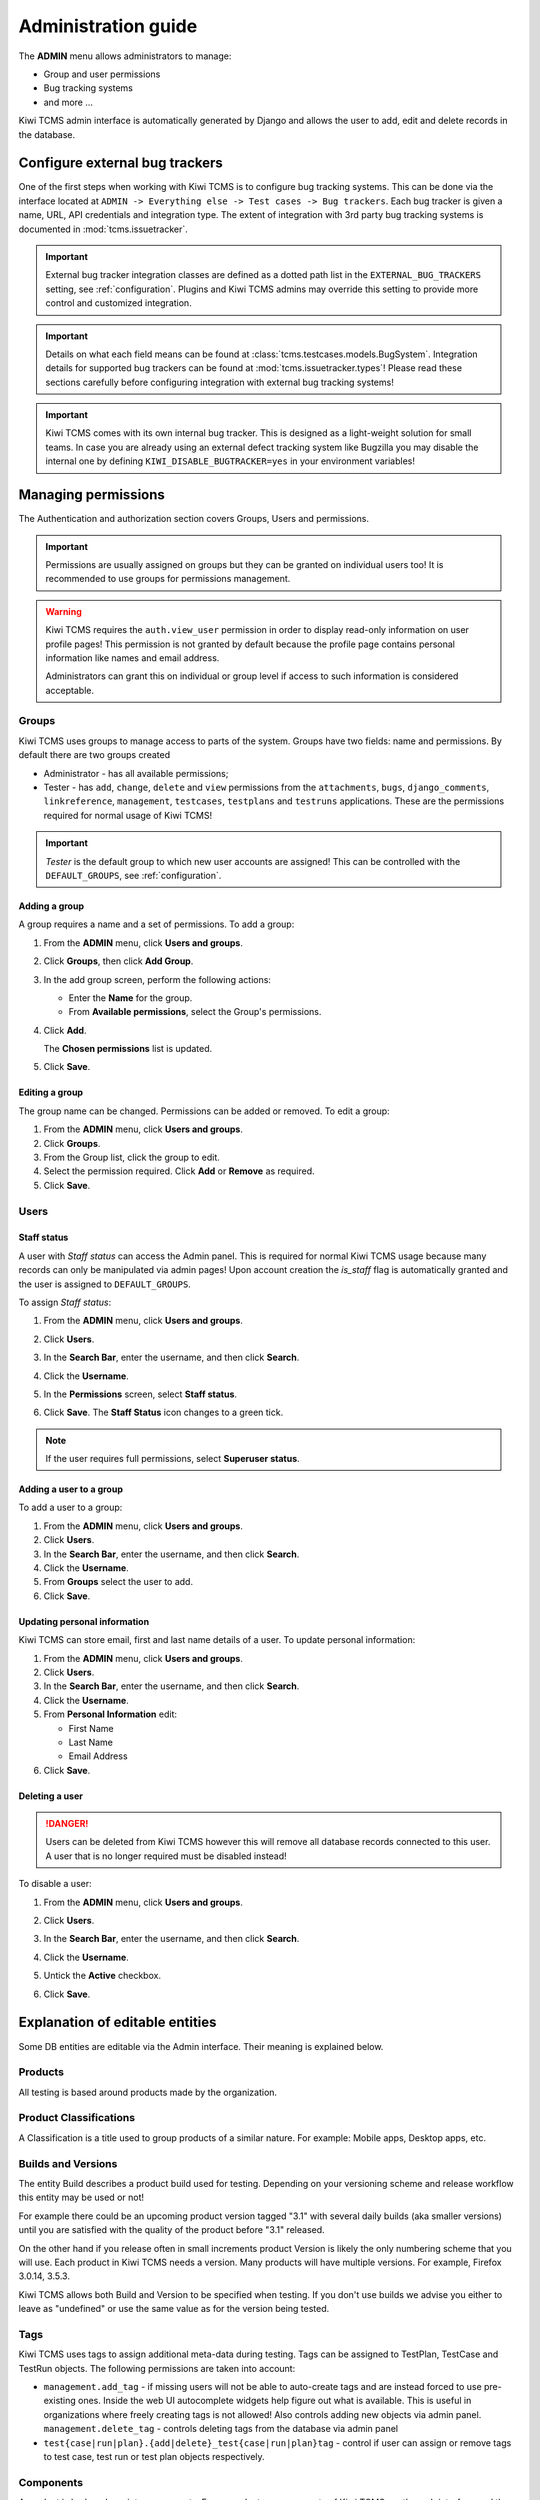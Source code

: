.. _admin:

Administration guide
====================

The **ADMIN** menu allows administrators to manage:

-  Group and user permissions
-  Bug tracking systems
-  and more ...

Kiwi TCMS admin interface is automatically generated by Django and allows the
user to add, edit and delete records in the database.

|The Administration screen|


.. _configure-bug-trackers:

Configure external bug trackers
-------------------------------

One of the first steps when working with Kiwi TCMS is to configure bug
tracking systems. This can be done via the interface located at
``ADMIN -> Everything else -> Test cases -> Bug trackers``.
Each bug tracker is given a name, URL, API credentials and integration type.
The extent of integration with 3rd party bug tracking systems is documented
in :mod:`tcms.issuetracker`.

.. important::

    External bug tracker integration classes are defined as a dotted path list
    in the ``EXTERNAL_BUG_TRACKERS`` setting, see :ref:`configuration`.
    Plugins and Kiwi TCMS admins may override this setting to provide more
    control and customized integration.

    .. versionadded:: 8.5

.. important::

    Details on what each field means can be found at
    :class:`tcms.testcases.models.BugSystem`. Integration details for supported
    bug trackers can be found at :mod:`tcms.issuetracker.types`! Please read
    these sections carefully before configuring integration with external bug tracking
    systems!

.. important::

    Kiwi TCMS comes with its own internal bug tracker. This is designed as
    a light-weight solution for small teams. In case you are already using an
    external defect tracking system like Bugzilla you may disable the internal
    one by defining ``KIWI_DISABLE_BUGTRACKER=yes`` in your environment
    variables!

    .. versionadded:: 8.4

Managing permissions
--------------------

The Authentication and authorization section covers Groups, Users and
permissions.

|The Auth screen|

.. important::

    Permissions are usually assigned on groups but they can be granted on
    individual users too! It is recommended to use groups for permissions
    management.

.. warning::

    Kiwi TCMS requires the ``auth.view_user`` permission in order to display
    read-only information on user profile pages! This permission is
    not granted by default because the profile page contains personal
    information like names and email address.

    Administrators can grant this
    on individual or group level if access to such information is considered
    acceptable.

    .. versionadded:: 8.6

Groups
~~~~~~

Kiwi TCMS uses groups to manage access to parts of the system. Groups
have two fields: name and permissions. By default there are two groups
created

* Administrator - has all available permissions;
* Tester - has ``add``, ``change``, ``delete`` and ``view`` permissions from
  the ``attachments``, ``bugs``, ``django_comments``, ``linkreference``,
  ``management``, ``testcases``, ``testplans`` and ``testruns`` applications.
  These are the permissions required for normal usage of Kiwi TCMS!

.. important::

    *Tester* is the default group to which new user accounts are assigned!
    This can be controlled with the ``DEFAULT_GROUPS``,
    see :ref:`configuration`.


Adding a group
^^^^^^^^^^^^^^

A group requires a name and a set of permissions. To add a group:

#. From the **ADMIN** menu, click **Users and groups**.

   |The Admin menu 1|

#. Click **Groups**, then click **Add Group**.

   |The Add group link|

#. In the add group screen, perform the following actions:

   -  Enter the **Name** for the group.
   -  From **Available permissions**, select the Group's permissions.

#. Click **Add**.

   |The Add Group button|

   The **Chosen permissions** list is updated.
#. Click **Save**.

Editing a group
^^^^^^^^^^^^^^^

The group name can be changed. Permissions can be added or removed.
To edit a group:

#. From the **ADMIN** menu, click **Users and groups**.
#. Click **Groups**.
#. From the Group list, click the group to edit.
#. Select the permission required. Click **Add** or **Remove** as
   required.
#. Click **Save**.

Users
~~~~~

Staff status
^^^^^^^^^^^^

A user with *Staff status* can access the Admin panel. This is required
for normal Kiwi TCMS usage because many records can only be manipulated via
admin pages! Upon account creation the *is_staff* flag is automatically
granted and the user is assigned to ``DEFAULT_GROUPS``.

To assign *Staff status*:

#. From the **ADMIN** menu, click **Users and groups**.
#. Click **Users**.
#. In the **Search Bar**, enter the username, and then click **Search**.
#. Click the **Username**.
#. In the **Permissions** screen, select **Staff status**.

   |The Staff Status check box|

#. Click **Save**. The **Staff Status** icon changes to a green tick.

.. note::

  If the user requires full permissions, select **Superuser status**.

Adding a user to a group
^^^^^^^^^^^^^^^^^^^^^^^^

To add a user to a group:

#. From the **ADMIN** menu, click **Users and groups**.
#. Click **Users**.
#. In the **Search Bar**, enter the username, and then click **Search**.
#. Click the **Username**.
#. From **Groups** select the user to add.
#. Click **Save**.


Updating personal information
^^^^^^^^^^^^^^^^^^^^^^^^^^^^^

Kiwi TCMS can store email, first and last name details of a user.
To update personal information:

#. From the **ADMIN** menu, click **Users and groups**.
#. Click **Users**.
#. In the **Search Bar**, enter the username, and then click **Search**.
#. Click the **Username**.
#. From **Personal Information** edit:

   -  First Name
   -  Last Name
   -  Email Address

#. Click **Save**.

Deleting a user
^^^^^^^^^^^^^^^

.. danger::

    Users can be deleted from Kiwi TCMS however this will remove all database
    records connected to this user. A user that is no longer required
    must be disabled instead!

To disable a user:

#. From the **ADMIN** menu, click **Users and groups**.
#. Click **Users**.
#. In the **Search Bar**, enter the username, and then click **Search**.
#. Click the **Username**.
#. Untick the **Active** checkbox.

   |The Active checkbox|

#. Click **Save**.


.. _explanation-of-entities:

Explanation of editable entities
--------------------------------

Some DB entities are editable via the Admin interface. Their meaning is
explained below.


Products
~~~~~~~~

All testing is based around products made by the organization.


Product Classifications
~~~~~~~~~~~~~~~~~~~~~~~

A Classification is a title used to group products of a similar nature.
For example: Mobile apps, Desktop apps, etc.


Builds and Versions
~~~~~~~~~~~~~~~~~~~

The entity Build describes a product build used for testing. Depending on
your versioning scheme and release workflow this entity may be used or not!

For example there could be an upcoming product version tagged "3.1" with
several daily builds (aka smaller versions) until you are
satisfied with the quality of the product before "3.1" released.

On the other hand if you release often in small increments product Version
is likely the only numbering scheme that you will use.
Each product in Kiwi TCMS needs a version. Many products will have
multiple versions. For example, Firefox 3.0.14, 3.5.3.

Kiwi TCMS allows both
Build and Version to be specified when testing. If you don't use builds we
advise you either to leave as "undefined" or use the same value as for the
version being tested.

Tags
~~~~

Kiwi TCMS uses tags to assign additional meta-data during testing. Tags can
be assigned to TestPlan, TestCase and TestRun objects. The following
permissions are taken into account:

- ``management.add_tag`` - if missing users will not be able to auto-create
  tags and are instead forced to use pre-existing ones. Inside the web UI
  autocomplete widgets help figure out what is available. This is useful in
  organizations where freely creating tags is not allowed! Also controls
  adding new objects via admin panel.
  ``management.delete_tag`` - controls deleting tags from the database via
  admin panel
- ``test{case|run|plan}.{add|delete}_test{case|run|plan}tag`` - control if
  user can assign or remove tags to test case, test run or test plan objects
  respectively.


Components
~~~~~~~~~~

A product is broken down into components. For example, two components of
Kiwi TCMS are the web interface and the RPC API service. Components may be used
to classify test cases that are related to particular area under test.


Priorities
~~~~~~~~~~

Test cases can be assigned a priority. The priority designation may be used
to organize your testing workflow and does not have special meaning inside
Kiwi TCMS.


Test Plan types
~~~~~~~~~~~~~~~

A Test Plan type is used to describe the test being performed. For
example, acceptance or smoke testing, functional testing, etc.


Test Case categories
~~~~~~~~~~~~~~~~~~~~

A test case category may be used to further describe the type of test being
performed or convey additional information about the test case. Similar
information may also be conveyed with tags, properties or in other way
so it is up to you to decide how you want to organize your testing workflow!


Test Execution statuses
~~~~~~~~~~~~~~~~~~~~~~~

.. versionadded:: 8.0

As shown in :ref:`data_organization_kiwitcms` TestExecution objects record
the status for each TestCase tied to a particular TestRun.
Kiwi TCMS installs several pre-configured statuses by default. Starting with
v8.0 you can fully customize them!

For this purpose the following fields are available:

- **Name** - human readable status name

  .. note::

      For statuses shipped with Kiwi TCMS the names may appear translated
      into local language! If you change these default names they will
      appear untranslated!

      Translation of non-default names is currently not straight forward,
      see https://github.com/ecometrica/django-vinaigrette/issues/45.

- **Color** - a color to be used for icons, charts, etc.

  .. note::

      For a consistent user experience we recommend using colors of the same family
      (or even the same color) for the various weight categories - green
      for *Positive*, black/gray for *Neutral* and red for *Negative*!

- **Icon** - a CSS class to be used for visual display. The accepted
  value is any valid class name from
  `Font Awesome v4.7 <https://fontawesome.com/v4.7.0/icons/>`_ or
  `Patternfly v3.0 <https://www.patternfly.org/v3/styles/icons/index.html>`_

  .. note::

      Icons must be specified with their full CSS class name. For example
      ``PASSED`` is ``fa fa-check-circle-o``!

- **Weight** - integer representation of this status

  .. note::

      Kiwi TCMS recognizes only 3 weight categories:

      - *Positive* - ``PASSED`` and ``WAIVED`` - test completed and was
        successfull or was skipped/ignored on purpose
      - *Neutral* - ``IDLE``, ``PAUSED`` and ``RUNNING`` - test has
        not been executed yet and the result is unknown
      - *Negative* - ``BLOCKED``, ``ERROR`` and ``FAILED`` - test completed
        unsuccessfully or was not able to complete due to external factors

      Kiwi TCMS does not make any other distinction based on weight except
      when sorting statuses for display (e.g. a row of buttons)! It is up to you
      to define what each individual status means.

  .. warning::

      Make sure to always have at least 1 positive, 1 negative and 1 nautral
      status, e.g. ``PASSED``, ``IDLE``, ``FAILED``. If you delete all statuses
      within a certain weight group Kiwi TCMS will crash!


.. |The Administration screen| image:: ./_static/Admin_Home.png
.. |The Auth screen| image:: ./_static/Auth_Home.png
.. |The Admin menu 1| image:: ./_static/Click_Auth.png
.. |The Add group link| image:: ./_static/Groups_Home.png
.. |The Add Group button| image:: ./_static/Group_Add.png
.. |The Staff Status check box| image:: ./_static/Select_Staff_Status.png
.. |The Active checkbox| image:: ./_static/Disable_User.png
